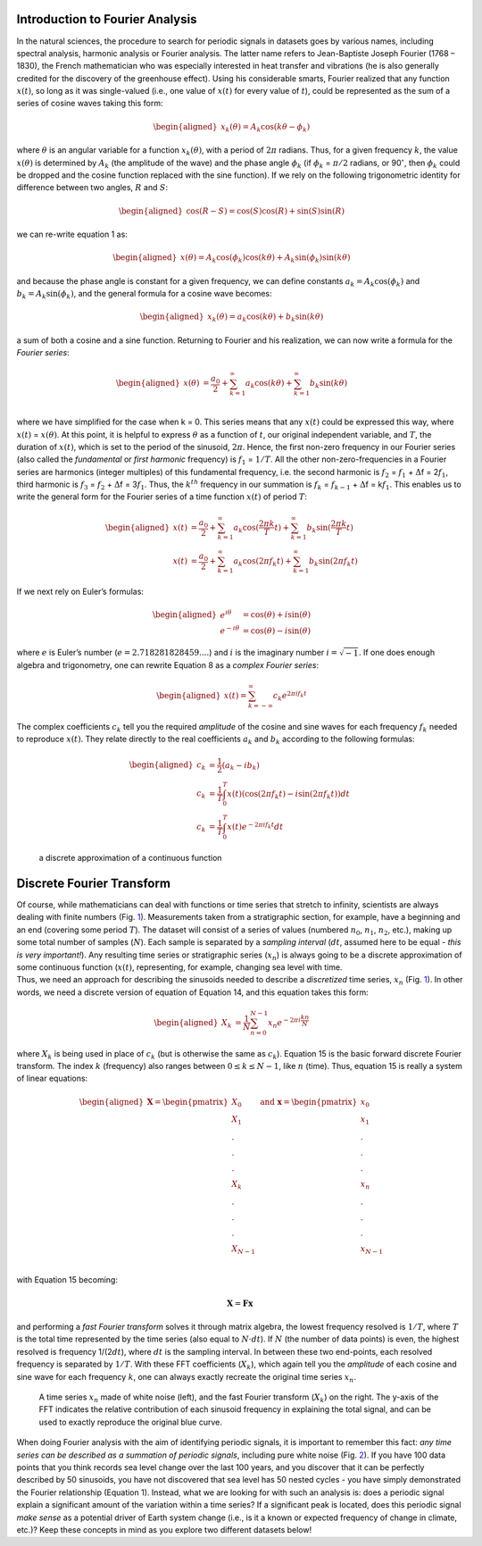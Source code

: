Introduction to Fourier Analysis
================================

In the natural sciences, the procedure to search for periodic signals in
datasets goes by various names, including spectral analysis, harmonic
analysis or Fourier analysis. The latter name refers to Jean-Baptiste
Joseph Fourier (1768 – 1830), the French mathematician who was
especially interested in heat transfer and vibrations (he is also
generally credited for the discovery of the greenhouse effect). Using
his considerable smarts, Fourier realized that any function
:math:`x(t)`, so long as it was single-valued (i.e., one value of
:math:`x(t)` for every value of :math:`t`), could be represented as the
sum of a series of cosine waves taking this form:

.. math::

   \begin{aligned}
   x_k(\theta) = A_k \mathrm{cos}(k\theta - \phi_k) \qquad
   \end{aligned}

where :math:`\theta` is an angular variable for a function
:math:`x_k(\theta)`, with a period of :math:`2\pi` radians. Thus, for a
given frequency :math:`k`, the value :math:`x(\theta)` is determined by
:math:`A_k` (the amplitude of the wave) and the phase angle
:math:`\phi_k` (if :math:`\phi_k` = :math:`\pi/2` radians, or
90\ :math:`^{\circ}`, then :math:`\phi_k` could be dropped and the
cosine function replaced with the sine function). If we rely on the
following trigonometric identity for difference between two angles,
:math:`R` and :math:`S`:

.. math::

   \begin{aligned}
   \mathrm{cos}(R-S) = \mathrm{cos}(S)\mathrm{cos}(R) + \mathrm{sin}(S)\mathrm{sin}(R) \qquad
   \end{aligned}

we can re-write equation 1 as:

.. math::

   \begin{aligned}
   x(\theta) = A_k \mathrm{cos}(\phi_k)\mathrm{cos}(k\theta) +  A_k \mathrm{sin}(\phi_k) \mathrm{sin}(k\theta)\qquad
   \end{aligned}

and because the phase angle is constant for a given frequency, we can
define constants :math:`a_k = A_k \mathrm{cos}(\phi_k)` and
:math:`b_k =  A_k \mathrm{sin}(\phi_k)`, and the general formula for a
cosine wave becomes:

.. math::

   \begin{aligned}
   x_k(\theta) = a_k \mathrm{cos}(k\theta) +  b_k \mathrm{sin}(k\theta) \qquad 
   \end{aligned}

a sum of both a cosine and a sine function. Returning to Fourier and his
realization, we can now write a formula for the *Fourier series*:

.. math::

   \begin{aligned}
   x(\theta) &= \frac{a_0}{2} + \sum_{k=1}^{\infty} a_k \mathrm{cos}(k\theta) + \sum_{k=1}^{\infty} b_k \mathrm{sin}(k\theta) \qquad \\
   \end{aligned}

where we have simplified for the case when k = 0. This series means that
any :math:`x(t)` could be expressed this way, where :math:`x(t)` =
:math:`x(\theta)`. At this point, it is helpful to express
:math:`\theta` as a function of :math:`t`, our original independent
variable, and :math:`T`, the duration of :math:`x(t)`, which is set to
the period of the sinusoid, :math:`2\pi`. Hence, the first non-zero
frequency in our Fourier series (also called the *fundamental* or *first
harmonic* frequency) is :math:`f_1` = :math:`1/T`. All the other
non-zero-frequencies in a Fourier series are harmonics (integer
multiples) of this fundamental frequency, i.e. the second harmonic is
:math:`f_2` = :math:`f_1` + :math:`\Delta`\ f = 2\ :math:`f_1`, third
harmonic is :math:`f_3` = :math:`f_2` + :math:`\Delta`\ f =
3\ :math:`f_1`. Thus, the :math:`k^{th}` frequency in our summation is
:math:`f_k` = :math:`f_{k-1}` + :math:`\Delta`\ f = k\ :math:`f_1`. This
enables us to write the general form for the Fourier series of a time
function :math:`x(t)` of period :math:`T`:

.. math::

   \begin{aligned}
   x(t) &= \frac{a_0}{2} + \sum_{k=1}^{\infty} a_k \mathrm{cos}(\frac{2\pi k}{T}t) + \sum_{k=1}^{\infty} b_k \mathrm{sin}(\frac{2\pi k}{T}t) \\
   x(t) &= \frac{a_0}{2} + \sum_{k=1}^{\infty} a_k \mathrm{cos}(2\pi f_k t) + \sum_{k=1}^{\infty} b_k \mathrm{sin}(2\pi f_k t) \qquad 
   \end{aligned}

If we next rely on Euler’s formulas:

.. math::

   \begin{aligned}
   e^{i\theta} &= \mathrm{cos}(\theta) + i \mathrm{sin}(\theta) \\
   e^{-i\theta} &= \mathrm{cos}(\theta) - i \mathrm{sin}(\theta) \qquad 
   \end{aligned}

where :math:`e` is Euler’s number (:math:`e = 2.718281828459 ....`) and
:math:`i` is the imaginary number :math:`i = \sqrt{-1}`. If one does
enough algebra and trigonometry, one can rewrite Equation 8 as a
*complex Fourier series*:

.. math::

   \begin{aligned}
   x(t) =  \sum_{k=-\infty}^{\infty} c_k e^{2\pi i f_k t} \qquad 
   \end{aligned}

The complex coefficients :math:`c_k` tell you the required *amplitude*
of the cosine and sine waves for each frequency :math:`f_k` needed to
reproduce :math:`x(t)`. They relate directly to the real coefficients
:math:`a_k` and :math:`b_k` according to the following formulas:

.. math::

   \begin{aligned}
   c_k &= \frac{1}{2}(a_k - i b_k)\\
   c_k &= \frac{1}{T} \int_{0}^{T}x(t) (\mathrm{cos} (2 \pi f_k t) - i \mathrm{sin} (2 \pi f_k t)) dt\\
   c_k &= \frac{1}{T} \int_{0}^{T}x(t) e^{-2\pi i f_k t} dt
   \end{aligned}

.. figure:: figures/discrete_function.png
   :alt: a discrete approximation of a continuous function
   :name: fig:discrete
   :width: 100.0%

   a discrete approximation of a continuous function

Discrete Fourier Transform
==========================

| Of course, while mathematicians can deal with functions or time series
  that stretch to infinity, scientists are always dealing with finite
  numbers (Fig. `1 <#fig:discrete>`__). Measurements taken from a
  stratigraphic section, for example, have a beginning and an end
  (covering some period :math:`T`). The dataset will consist of a series
  of values (numbered :math:`n_0`, :math:`n_1`, :math:`n_2`, etc.),
  making up some total number of samples (:math:`N`). Each sample is
  separated by a *sampling interval* (:math:`dt`, assumed here to be
  equal - *this is very important!*). Any resulting time series or
  stratigraphic series (:math:`x_n`) is always going to be a discrete
  approximation of some continuous function (:math:`x(t)`, representing,
  for example, changing sea level with time.
| Thus, we need an approach for describing the sinusoids needed to
  describe a *discretized* time series, :math:`x_n`
  (Fig. `1 <#fig:discrete>`__). In other words, we need a discrete
  version of equation of Equation 14, and this equation takes this form:

.. math::

   \begin{aligned}
   X_k &= \frac{1}{N} \sum_{n=0}^{N-1}x_n e^{-2\pi i \frac{kn}{N}} \qquad 
   \end{aligned}

where :math:`X_k` is being used in place of :math:`c_k` (but is
otherwise the same as :math:`c_k`). Equation 15 is the basic forward
discrete Fourier transform. The index :math:`k` (frequency) also ranges
between :math:`0\leq k \leq N-1`, like :math:`n` (time). Thus, equation
15 is really a system of linear equations:

.. math::

   \begin{aligned}
   \mathbf{\underline{X}} = \begin{pmatrix} X_0 \\
                     X_1\\ 
                     .\\
                     .\\
                     .\\
                     X_k\\
                     .\\
                     .\\
                     .\\
                     X_{N-1}\\
          \end{pmatrix}
         ~\mathrm{and}~
         \mathbf{\underline{x}} = \begin{pmatrix} x_0 \\
                     x_1\\ 
                     .\\
                     .\\
                     .\\
                     x_n\\
                     .\\
                     .\\
                     .\\
                     x_{N-1}\\
          \end{pmatrix} \qquad 
   \end{aligned}

with Equation 15 becoming:

.. math:: \mathbf{\underline{X}} = \mathbf{F}\mathbf{\underline{x}}

and performing a *fast Fourier transform* solves it through matrix
algebra, the lowest frequency resolved is :math:`1/T`, where :math:`T`
is the total time represented by the time series (also equal to
:math:`N \cdot dt`). If :math:`N` (the number of data points) is even,
the highest resolved is frequency 1/(2\ :math:`dt`), where :math:`dt` is
the sampling interval. In between these two end-points, each resolved
frequency is separated by :math:`1/T`. With these FFT coefficients
(:math:`X_k`), which again tell you the *amplitude* of each cosine and
sine wave for each frequency :math:`k`, one can always exactly recreate
the original time series :math:`x_n`.

.. figure:: figures/white_noise.png
   :name: fig:noise
   :width: 100.0%

   A time series :math:`x_n` made of white noise (left), and the fast
   Fourier transform (:math:`X_k`) on the right. The y-axis of the FFT
   indicates the relative contribution of each sinusoid frequency in
   explaining the total signal, and can be used to exactly reproduce the
   original blue curve.

When doing Fourier analysis with the aim of identifying periodic
signals, it is important to remember this fact: *any time series can be
described as a summation of periodic signals*, including pure white
noise (Fig. `2 <#fig:noise>`__). If you have 100 data points that you
think records sea level change over the last 100 years, and you discover
that it can be perfectly described by 50 sinusoids, you have not
discovered that sea level has 50 nested cycles - you have simply
demonstrated the Fourier relationship (Equation 1). Instead, what we are
looking for with such an analysis is: does a periodic signal explain a
significant amount of the variation within a time series? If a
significant peak is located, does this periodic signal *make sense* as a
potential driver of Earth system change (i.e., is it a known or expected
frequency of change in climate, etc.)? Keep these concepts in mind as
you explore two different datasets below!
